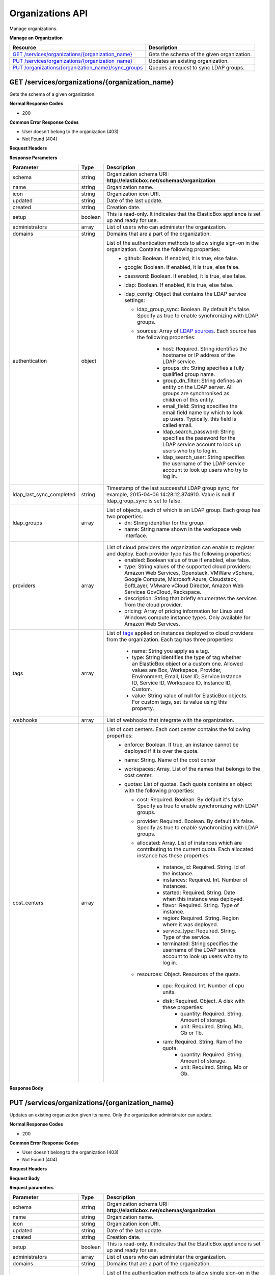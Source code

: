 Organizations API
*****************

Manage organizations.

**Manage an Organization**

+-------------------------------------------------------------+----------------------------------------------------------------------------------------------------------------------------------------------------------------------------------------------------------------------------------------+
| Resource                                                    | Description                                                                                                                                                                                                                            |
+=============================================================+========================================================================================================================================================================================================================================+
| `GET /services/organizations/{organization_name}`_          | Gets the schema of the given organization.                                                                                                                                                                                             |
+-------------------------------------------------------------+----------------------------------------------------------------------------------------------------------------------------------------------------------------------------------------------------------------------------------------+
| `PUT /services/organizations/{organization_name}`_          | Updates an existing organization.                                                                                                                                                                                                      |
+-------------------------------------------------------------+----------------------------------------------------------------------------------------------------------------------------------------------------------------------------------------------------------------------------------------+
| `PUT /organizations/{organization_name}/sync_groups`_       | Queues a request to sync LDAP groups.                                                                                                                                                                                                  |
+-------------------------------------------------------------+----------------------------------------------------------------------------------------------------------------------------------------------------------------------------------------------------------------------------------------+


GET /services/organizations/{organization_name}
-----------------------------------------------

Gets the schema of a given organization.

**Normal Response Codes**

* 200

**Common Error Response Codes**

* User doesn't belong to the organization (403)
* Not Found (404)

**Request Headers**

.. raw:: html

	<pre>
	Content-Type: application/json
	Elasticbox-Token: your_authentication_token
	ElasticBox-Release: 4.0
	</pre>

**Response Parameters**

+----------------------------+----------------------+-----------------------------------------------------------------------------------------------------------------------------------------------------------------------------------------+
| Parameter                  | Type                 | Description                                                                                                                                                                             |
+============================+======================+=========================================================================================================================================================================================+
| schema                     | string               | Organization schema URI:                                                                                                                                                                |
|                            |                      | **http://elasticbox.net/schemas/organization**                                                                                                                                          |
+----------------------------+----------------------+-----------------------------------------------------------------------------------------------------------------------------------------------------------------------------------------+
| name                       | string               | Organization name.                                                                                                                                                                      |
+----------------------------+----------------------+-----------------------------------------------------------------------------------------------------------------------------------------------------------------------------------------+
| icon                       | string               | Organization icon URI.                                                                                                                                                                  |
+----------------------------+----------------------+-----------------------------------------------------------------------------------------------------------------------------------------------------------------------------------------+
| updated                    | string               | Date of the last update.                                                                                                                                                                |
+----------------------------+----------------------+-----------------------------------------------------------------------------------------------------------------------------------------------------------------------------------------+
| created                    | string               | Creation date.                                                                                                                                                                          |
+----------------------------+----------------------+-----------------------------------------------------------------------------------------------------------------------------------------------------------------------------------------+
| setup                      | boolean              | This is read-only. It indicates that the ElasticBox appliance is set up and ready for use.                                                                                              |
+----------------------------+----------------------+-----------------------------------------------------------------------------------------------------------------------------------------------------------------------------------------+
| administrators             | array                | List of users who can administer the organization.                                                                                                                                      |
+----------------------------+----------------------+-----------------------------------------------------------------------------------------------------------------------------------------------------------------------------------------+
| domains                    | string               | Domains that are a part of the organization.                                                                                                                                            |
+----------------------------+----------------------+-----------------------------------------------------------------------------------------------------------------------------------------------------------------------------------------+
| authentication             | object               | List of the authentication methods to allow single sign-on in the organization. Contains the following properties:                                                                      |
|                            |                      |  * github: Boolean. If enabled, it is true, else false.                                                                                                                                 |
|                            |                      |  * google: Boolean. If enabled, it is true, else false.                                                                                                                                 |
|                            |                      |  * password: Boolean. If enabled, it is true, else false.                                                                                                                               |
|                            |                      |  * ldap: Boolean. If enabled, it is true, else false.                                                                                                                                   |
|                            |                      |  * ldap_config: Object that contains the LDAP service settings:                                                                                                                         |
|                            |                      |                                                                                                                                                                                         |
|                            |                      |    * ldap_group_sync: Boolean. By default it's false. Specify as true to enable synchronizing with LDAP groups.                                                                         |
|                            |                      |    * sources: Array of `LDAP sources </../documentation/managing-your-organization/user-authentication/#userauth-ldap-setup>`_. Each source has the following properties:               |
|                            |                      |                                                                                                                                                                                         |
|                            |                      |        * host: Required. String identifies the hostname or IP address of the LDAP service.                                                                                              |
|                            |                      |        * groups_dn: String specifies a fully qualified group name.                                                                                                                      |
|                            |                      |        * group_dn_filter: String defines an entity on the LDAP server. All groups are synchronised as children of this entity.                                                          |
|                            |                      |        * email_field: String specifies the email field name by which to look up users. Typically, this field is called email.                                                           |
|                            |                      |        * ldap_search_password: String specifies the password for the LDAP service account to look up users who try to log in.                                                           |
|                            |                      |        * ldap_search_user: String specifies the username of the LDAP service account to look up users who try to log in.                                                                |
+----------------------------+----------------------+-----------------------------------------------------------------------------------------------------------------------------------------------------------------------------------------+
| ldap_last_sync_completed   | string               | Timestamp of the last successful LDAP group sync, for example, 2015-04-06 14:28:12.874910. Value is null if ldap_group_sync is set to false.                                            |
+----------------------------+----------------------+-----------------------------------------------------------------------------------------------------------------------------------------------------------------------------------------+
| ldap_groups                | array                | List of objects, each of which is an LDAP group. Each group has two properties:                                                                                                         |
|                            |                      |  * dn: String identifier for the group.                                                                                                                                                 |
|                            |                      |  * name: String name shown in the workspace web interface.                                                                                                                              |
+----------------------------+----------------------+-----------------------------------------------------------------------------------------------------------------------------------------------------------------------------------------+
| providers                  | array                | List of cloud providers the organization can enable to register and deploy. Each provider type has the following properties:                                                            |
|                            |                      |  * enabled: Boolean value of true if enabled, else false.                                                                                                                               |
|                            |                      |  * type: String values of the supported cloud providers: Amazon Web Services, Openstack, VMWare vSphere, Google Compute, Microsoft Azure, Cloudstack, SoftLayer, VMware vCloud Director,|
|                            |                      |    Amazon Web Services GovCloud, Rackspace.                                                                                                                                             |
|                            |                      |  * description: String that briefly enumerates the services from the cloud provider.                                                                                                    |
|                            |                      |  * pricing: Array of pricing information for Linux and Windows compute instance types. Only available for Amazon Web Services.                                                          |
+----------------------------+----------------------+-----------------------------------------------------------------------------------------------------------------------------------------------------------------------------------------+
| tags                       | array                | List of `tags </../documentation/managing-your-organization/resource-tags/#preset>`_ applied on instances deployed to cloud providers from the organization. Each tag has three         |
|                            |                      | properties:                                                                                                                                                                             |
|                            |                      |  * name: String you apply as a tag.                                                                                                                                                     |
|                            |                      |  * type: String identifies the type of tag whether an ElasticBox object or a custom one. Allowed values are Box, Workspace, Provider, Environment, Email, User ID, Service Instance ID, |
|                            |                      |    Service ID, Workspace ID, Instance ID, Custom.                                                                                                                                       |
|                            |                      |  * value: String value of null for ElasticBox objects. For custom tags, set its value using this property.                                                                              |
+----------------------------+----------------------+-----------------------------------------------------------------------------------------------------------------------------------------------------------------------------------------+
| webhooks                   | array                | List of webhooks that integrate with the organization.                                                                                                                                  |
+----------------------------+----------------------+-----------------------------------------------------------------------------------------------------------------------------------------------------------------------------------------+
| cost_centers               | array                | List of cost centers. Each cost center contains the following properties:                                                                                                               |
|                            |                      |  * enforce: Boolean. If true, an instance cannot be deployed if it is over the quota.                                                                                                   |
|                            |                      |  * name: String. Name of the cost center                                                                                                                                                |
|                            |                      |  * workspaces: Array. List of the names that belongs to the cost center.                                                                                                                |
|                            |                      |  * quotas: List of quotas. Each quota contains an object with the following properties:                                                                                                 |
|                            |                      |                                                                                                                                                                                         |
|                            |                      |    * cost: Required. Boolean. By default it's false. Specify as true to enable synchronizing with LDAP groups.                                                                          |
|                            |                      |    * provider: Required. Boolean. By default it's false. Specify as true to enable synchronizing with LDAP groups.                                                                      |
|                            |                      |    * allocated: Array. List of instances which are contributing to the current quota. Each allocated instance has these properties:                                                     |
|                            |                      |                                                                                                                                                                                         |
|                            |                      |        * instance_id: Required. String. Id of the instance.                                                                                                                             |
|                            |                      |        * instances: Required. Int. Number of instances.                                                                                                                                 |
|                            |                      |        * started: Required. String. Date when this instance was deployed.                                                                                                               |
|                            |                      |        * flavor: Required. String. Type of instance.                                                                                                                                    |
|                            |                      |        * region: Required. String. Region where it was deployed.                                                                                                                        |
|                            |                      |        * service_type: Required. String. Type of the service.                                                                                                                           |
|                            |                      |        * terminated: String specifies the username of the LDAP service account to look up users who try to log in.                                                                      |
|                            |                      |                                                                                                                                                                                         |
|                            |                      |    * resources: Object. Resources of the quota.                                                                                                                                         |
|                            |                      |                                                                                                                                                                                         |
|                            |                      |        * cpu: Required. Int. Number of cpu units.                                                                                                                                       |
|                            |                      |        * disk: Required. Object. A disk with these properties:                                                                                                                          |
|                            |                      |           * quantity: Required. String. Amount of storage.                                                                                                                              |
|                            |                      |           * unit: Required. String. Mb, Gb or Tb.                                                                                                                                       |
|                            |                      |                                                                                                                                                                                         |
|                            |                      |        * ram: Required. String. Ram of the quota.                                                                                                                                       |
|                            |                      |           * quantity: Required. String. Amount of storage.                                                                                                                              |
|                            |                      |           * unit: Required. String. Mb or Gb.                                                                                                                                           |
+----------------------------+----------------------+-----------------------------------------------------------------------------------------------------------------------------------------------------------------------------------------+

**Response Body**

.. raw:: html

	<pre>
	{
	   {
	   "schema":"http://elasticbox.net/schemas/organization",
	   "name":"elasticbox",
	   "icon":"/services/blobs/download/5452705c3bbd224ef9541c41/elasticbox.png",
	   "theme":null,
	   "updated":"2015-04-06 14:28:12.874910",
	   "created":"2014-02-14 15:12:21.526672",
	   "setup":true,
	   "administrators":[
	      "x",
	      "a",
	      "bc",
	      "ca",
	      "ce",
	      "di",
	      "el",
	      "ig",
	      "la",
	      "ma",
	      "mas",
	      "mr",
	      "os",
	      "ra",
	      "ri",
	      "ri",
	      "ys",
	      "lu"
	   ],
	   "domains":[
	      "elasticbox.com"
	   ],
	   "authentication":{
	      "github":false,
	      "google":true,
	      "ldap":true,
	      "password":false,
	      "ldap_config":{
	         "sources":[
	            {
	               "host":"ldap://ldap.elasticbox.com",
	               "email_field":"mail"
	            }
	         ]
	      }
	   },
	   "features":{
	      "admin_boxes":true,
	      "cost_center":true,
	      "custom_pricing":false,
	      "onboard_checklist":false,
	      "provider_sharing":true,
	      "reporting":true
	   },
	   "providers":[
	      {
	         "enabled":true,
	         "type":"Amazon Web Services",
	         "description":"Manage EC2, S3, Dynamo DB, and RDS instances",
	         "pricing":[
	            {
	               "platform":"Linux Compute",
	               "price":7000,
	               "region":"ap-southeast-2",
	               "flavor":"i2.8xlarge",
	               "schema":"http://elasticbox.net/schemas/aws/compute/pricing"
	            },
	            {
	               "platform":"Linux Compute",
	               "price":5,
	               "region":"us-east-1",
	               "flavor":"t2.micro",
	               "schema":"http://elasticbox.net/schemas/aws/compute/pricing"
	            },
	            {
	               "platform":"Windows Compute",
	               "price":10,
	               "region":"us-east-1",
	               "flavor":"t2.micro",
	               "schema":"http://elasticbox.net/schemas/aws/compute/pricing"
	            }
	         ]
	      },
	      {
	         "enabled":true,
	         "type":"Openstack",
	         "description":"Manage cloud hosting, Linux and Windows machines",
	         "pricing":[

	         ]
	      },
	      {
	         "enabled":true,
	         "type":"VMware vSphere",
	         "description":"Manage cloud hosting, Linux and Windows machines",
	         "pricing":[

	         ]
	      },
	      {
	         "enabled":true,
	         "type":"Google Compute",
	         "description":"Manage cloud hosting and Linux machines",
	         "pricing":[

	         ]
	      },
	      {
	         "enabled":true,
	         "type":"Microsoft Azure",
	         "description":"Manage compute services for Windows and Linux machines.",
	         "pricing":[

	         ]
	      },
	      {
	         "enabled":true,
	         "type":"Cloudstack",
	         "description":"Manage cloud hosting, Linux and Windows machines",
	         "pricing":[

	         ]
	      },
	      {
	         "enabled":true,
	         "type":"SoftLayer",
	         "description":"Manage compute services for Windows and Linux machines.",
	         "pricing":[

	         ]
	      },
	      {
	         "enabled":true,
	         "type":"VMware vCloud Director",
	         "description":"Manage cloud hosting, Linux and Windows machines",
	         "pricing":[

	         ]
	      },
	      {
	         "enabled":true,
	         "type":"Amazon Web Services GovCloud",
	         "description":"Manage compute services in an isolated ITAR compliant AWS region.",
	         "pricing":[

	         ]
	      },
	      {
	         "enabled":true,
	         "type":"Rackspace",
	         "description":"Manage cloud hosting and Linux machines.",
	         "pricing":[

	         ]
	      }
	   ],
	   "tags":[
	      {
	         "name":"workspace",
	         "type":"Workspace",
	         "value":null
	      },
	      {
	         "name":"box",
	         "type":"Box",
	         "value":null
	      },
	      {
	         "name":"environment",
	         "type":"Environment",
	         "value":null
	      },
	      {
	         "name":"email",
	         "type":"Email",
	         "value":null
	      },
	      {
	         "name":"user",
	         "type":"User ID",
	         "value":null
	      },
	      {
	         "name":"Name",
	         "type":"Service Instance ID",
	         "value":null
	      }
	   ],
	   "cost_centers":[
	      {
	         "name":"test",
	         "enforce":false,
	         "quotas":[
	            {
	               "allocated":[

	               ],
	               "cost":0,
	               "provider":"2bf1bd2c-b03d-460f-80da-647d26bdbcfe"
	            },
	            {
	               "cost":3000,
	               "provider":"5908ee9b-0c0a-4af6-8eef-2dc9f95d033a"
	            }
	         ],
	         "workspaces":[
	            "operations"
	         ]
	      }
	   ],
	   "webhooks":[

	   ]
	}
	</pre>

PUT /services/organizations/{organization_name}
-----------------------------------------------

Updates an existing organization given its name. Only the organization administrator can update.

**Normal Response Codes**

* 200

**Common Error Response Codes**

* User doesn't belong to the organization (403)
* Not Found (404)

**Request Headers**

.. raw:: html

	<pre>
	Content-Type: application/json
	Elasticbox-Token: your_authentication_token
	ElasticBox-Release: 4.0
	</pre>

**Request Body**

.. raw:: html

	<pre>
	{
	   "schema":"http://elasticbox.net/schemas/organization",
	   "name":"elasticbox",
	   "icon":"/services/blobs/download/5452705c3bbd224ef9541c41/elasticbox.png",
	   "theme":null,
	   "updated":"2015-04-06 14:28:12.874910",
	   "created":"2014-02-14 15:12:21.526672",
	   "setup":true,
	   "administrators":[
	      "ad",
	      "al",
	      "ar",
	      "ca",
	      "ce",
	      "di",
	      "el",
	      "ig",
	      "la",
	      "ma",
	      "mas",
	      "mr",
	      "os",
	      "ra",
	      "ri",
	      "ric",
	      "ys",
	      "lu"
	   ],
	   "domains":[
	      "elasticbox.com"
	   ],
	   "authentication":{
	      "github":false,
	      "google":true,
	      "ldap":true,
	      "password":false,
	      "username":null,
	      "ldap_config":{
	         "sources":[
	            {
	               "host":"ldap://ldap.elasticbox.com",
	               "email_field":"mail"
	            }
	         ]
	      }
	   },
	   "features":{
	      "admin_boxes":true,
	      "cost_center":true,
	      "custom_pricing":false,
	      "onboard_checklist":false,
	      "provider_sharing":true,
	      "reporting":true
	   },
	   "providers":[
	      {
	         "enabled":true,
	         "type":"Amazon Web Services",
	         "description":"Manage EC2, S3, Dynamo DB, and RDS instances",
	         "pricing":[
	            {
	               "platform":"Linux Compute",
	               "price":7000,
	               "region":"ap-southeast-2",
	               "flavor":"i2.8xlarge",
	               "schema":"http://elasticbox.net/schemas/aws/compute/pricing"
	            },
	            {
	               "platform":"Linux Compute",
	               "price":5,
	               "region":"us-east-1",
	               "flavor":"t2.micro",
	               "schema":"http://elasticbox.net/schemas/aws/compute/pricing"
	            },
	            {
	               "platform":"Windows Compute",
	               "price":10,
	               "region":"us-east-1",
	               "flavor":"t2.micro",
	               "schema":"http://elasticbox.net/schemas/aws/compute/pricing"
	            }
	         ]
	      },
	      {
	         "enabled":true,
	         "type":"Openstack",
	         "description":"Manage cloud hosting, Linux and Windows machines",
	         "pricing":[

	         ]
	      },
	      {
	         "enabled":true,
	         "type":"VMware vSphere",
	         "description":"Manage cloud hosting, Linux and Windows machines",
	         "pricing":[

	         ]
	      },
	      {
	         "enabled":true,
	         "type":"Google Compute",
	         "description":"Manage cloud hosting and Linux machines",
	         "pricing":[

	         ]
	      },
	      {
	         "enabled":true,
	         "type":"Microsoft Azure",
	         "description":"Manage compute services for Windows and Linux machines.",
	         "pricing":[

	         ]
	      },
	      {
	         "enabled":true,
	         "type":"Cloudstack",
	         "description":"Manage cloud hosting, Linux and Windows machines",
	         "pricing":[

	         ]
	      },
	      {
	         "enabled":true,
	         "type":"SoftLayer",
	         "description":"Manage compute services for Windows and Linux machines.",
	         "pricing":[

	         ]
	      },
	      {
	         "enabled":true,
	         "type":"VMware vCloud Director",
	         "description":"Manage cloud hosting, Linux and Windows machines",
	         "pricing":[

	         ]
	      },
	      {
	         "enabled":true,
	         "type":"Amazon Web Services GovCloud",
	         "description":"Manage compute services in an isolated ITAR compliant AWS region.",
	         "pricing":[

	         ]
	      },
	      {
	         "enabled":true,
	         "type":"Rackspace",
	         "description":"Manage cloud hosting and Linux machines.",
	         "pricing":[

	         ]
	      }
	   ],
	   "tags":[
	      {
	         "name":"workspace",
	         "type":"Workspace",
	         "value":null
	      },
	      {
	         "name":"box",
	         "type":"Box",
	         "value":null
	      },
	      {
	         "name":"environment",
	         "type":"Environment",
	         "value":null
	      },
	      {
	         "name":"email",
	         "type":"Email",
	         "value":null
	      },
	      {
	         "name":"user",
	         "type":"User ID",
	         "value":null
	      },
	      {
	         "name":"Name",
	         "type":"Service Instance ID",
	         "value":null
	      },
	      {
	         "name":"Testing",
	         "type":"Custom",
	         "value":"test"
	      }
	   ],
	   "cost_centers":[
	      {
	         "name":"test",
	         "enforce":false,
	         "quotas":[
	            {
	               "allocated":[

	               ],
	               "cost":0,
	               "provider":"2bf1bd2c-b03d-460f-80da-647d26bdbcfe"
	            },
	            {
	               "cost":3000,
	               "provider":"5908ee9b-0c0a-4af6-8eef-2dc9f95d033a"
	            }
	         ],
	         "workspaces":[
	            "operations"
	         ]
	      }
	   ],
	   "webhooks":[

	   ]
	}
	</pre>

**Request parameters**

+----------------------------+----------------------+-----------------------------------------------------------------------------------------------------------------------------------------------------------------------------------------+
| Parameter                  | Type                 | Description                                                                                                                                                                             |
+============================+======================+=========================================================================================================================================================================================+
| schema                     | string               | Organization schema URI:                                                                                                                                                                |
|                            |                      | **http://elasticbox.net/schemas/organization**                                                                                                                                          |
+----------------------------+----------------------+-----------------------------------------------------------------------------------------------------------------------------------------------------------------------------------------+
| name                       | string               | Organization name.                                                                                                                                                                      |
+----------------------------+----------------------+-----------------------------------------------------------------------------------------------------------------------------------------------------------------------------------------+
| icon                       | string               | Organization icon URI.                                                                                                                                                                  |
+----------------------------+----------------------+-----------------------------------------------------------------------------------------------------------------------------------------------------------------------------------------+
| updated                    | string               | Date of the last update.                                                                                                                                                                |
+----------------------------+----------------------+-----------------------------------------------------------------------------------------------------------------------------------------------------------------------------------------+
| created                    | string               | Creation date.                                                                                                                                                                          |
+----------------------------+----------------------+-----------------------------------------------------------------------------------------------------------------------------------------------------------------------------------------+
| setup                      | boolean              | This is read-only. It indicates that the ElasticBox appliance is set up and ready for use.                                                                                              |
+----------------------------+----------------------+-----------------------------------------------------------------------------------------------------------------------------------------------------------------------------------------+
| administrators             | array                | List of users who can administer the organization.                                                                                                                                      |
+----------------------------+----------------------+-----------------------------------------------------------------------------------------------------------------------------------------------------------------------------------------+
| domains                    | string               | Domains that are a part of the organization.                                                                                                                                            |
+----------------------------+----------------------+-----------------------------------------------------------------------------------------------------------------------------------------------------------------------------------------+
| authentication             | object               | List of the authentication methods to allow single sign-on in the organization. Contains the following properties:                                                                      |
|                            |                      |  * github: Boolean. If enabled, it is true, else false.                                                                                                                                 |
|                            |                      |  * google: Boolean. If enabled, it is true, else false.                                                                                                                                 |
|                            |                      |  * password: Boolean. If enabled, it is true, else false.                                                                                                                               |
|                            |                      |  * ldap: Boolean. If enabled, it is true, else false.                                                                                                                                   |
|                            |                      |  * ldap_config: Object that contains the LDAP service settings:                                                                                                                         |
|                            |                      |                                                                                                                                                                                         |
|                            |                      |    * ldap_group_sync: Boolean. By default it's false. Specify as true to enable synchronizing with LDAP groups.                                                                         |
|                            |                      |    * sources: Array of `LDAP sources </../documentation/managing-your-organization/user-authentication/#userauth-ldap-setup>`_. Each source has the following properties:               |
|                            |                      |                                                                                                                                                                                         |
|                            |                      |        * host: Required. String identifies the hostname or IP address of the LDAP service.                                                                                              |
|                            |                      |        * groups_dn: String specifies a fully qualified group name.                                                                                                                      |
|                            |                      |        * group_dn_filter: String defines an entity on the LDAP server. All groups are synchronised as children of this entity.                                                          |
|                            |                      |        * email_field: String specifies the email field name by which to look up users. Typically, this field is called email.                                                           |
|                            |                      |        * ldap_search_password: String specifies the password for the LDAP service account to look up users who try to log in.                                                           |
|                            |                      |        * ldap_search_user: String specifies the username of the LDAP service account to look up users who try to log in.                                                                |
+----------------------------+----------------------+-----------------------------------------------------------------------------------------------------------------------------------------------------------------------------------------+
| ldap_last_sync_completed   | string               | Timestamp of the last successful LDAP group sync, for example, 2015-04-06 14:28:12.874910. Value is null if ldap_group_sync is set to false.                                            |
+----------------------------+----------------------+-----------------------------------------------------------------------------------------------------------------------------------------------------------------------------------------+
| ldap_groups                | array                | List of objects, each of which is an LDAP group. Each group has two properties:                                                                                                         |
|                            |                      |  * dn: String identifier for the group.                                                                                                                                                 |
|                            |                      |  * name: String name shown in the workspace web interface.                                                                                                                              |
+----------------------------+----------------------+-----------------------------------------------------------------------------------------------------------------------------------------------------------------------------------------+
| providers                  | array                | List of cloud providers the organization can enable to register and deploy. Each provider type has the following properties:                                                            |
|                            |                      |  * enabled: Boolean value of true if enabled, else false.                                                                                                                               |
|                            |                      |  * type: String values of the supported cloud providers: Amazon Web Services, Openstack, VMWare vSphere, Google Compute, Microsoft Azure, Cloudstack, SoftLayer, VMware vCloud Director,|
|                            |                      |    Amazon Web Services GovCloud, Rackspace.                                                                                                                                             |
|                            |                      |  * description: String that briefly enumerates the services from the cloud provider.                                                                                                    |
|                            |                      |  * pricing: Array of pricing information for Linux and Windows compute instance types. Only available for Amazon Web Services.                                                          |
+----------------------------+----------------------+-----------------------------------------------------------------------------------------------------------------------------------------------------------------------------------------+
| tags                       | array                | List of `tags </../documentation/managing-your-organization/resource-tags/#preset>`_ applied on instances deployed to cloud providers from the organization. Each tag has three         |
|                            |                      | properties:                                                                                                                                                                             |
|                            |                      |  * name: String you apply as a tag.                                                                                                                                                     |
|                            |                      |  * type: String identifies the type of tag whether an ElasticBox object or a custom one. Allowed values are Box, Workspace, Provider, Environment, Email, User ID, Service Instance ID, |
|                            |                      |    Service ID, Workspace ID, Instance ID, Custom.                                                                                                                                       |
|                            |                      |  * value: String value of null for ElasticBox objects. For custom tags, set its value using this property.                                                                              |
+----------------------------+----------------------+-----------------------------------------------------------------------------------------------------------------------------------------------------------------------------------------+
| webhooks                   | array                | List of webhooks that integrate with the organization.                                                                                                                                  |
+----------------------------+----------------------+-----------------------------------------------------------------------------------------------------------------------------------------------------------------------------------------+
| cost_centers               | array                | List of cost centers. Each cost center contains the following properties:                                                                                                               |
|                            |                      |  * enforce: Boolean. If true, an instance cannot be deployed if it is over the quota.                                                                                                   |
|                            |                      |  * name: String. Name of the cost center                                                                                                                                                |
|                            |                      |  * workspaces: Array. List of the names that belongs to the cost center.                                                                                                                |
|                            |                      |  * quotas: List of quotas. Each quota contains an object with the following properties:                                                                                                 |
|                            |                      |                                                                                                                                                                                         |
|                            |                      |    * cost: Required. Boolean. By default it's false. Specify as true to enable synchronizing with LDAP groups.                                                                          |
|                            |                      |    * provider: Required. Boolean. By default it's false. Specify as true to enable synchronizing with LDAP groups.                                                                      |
|                            |                      |    * allocated: Array. List of instances which are contributing to the current quota. Each allocated instance has these properties:                                                     |
|                            |                      |                                                                                                                                                                                         |
|                            |                      |        * instance_id: Required. String. Id of the instance.                                                                                                                             |
|                            |                      |        * instances: Required. Int. Number of instances.                                                                                                                                 |
|                            |                      |        * started: Required. String. Date when this instance was deployed.                                                                                                               |
|                            |                      |        * flavor: Required. String. Type of instance.                                                                                                                                    |
|                            |                      |        * region: Required. String. Region where it was deployed.                                                                                                                        |
|                            |                      |        * service_type: Required. String. Type of the service.                                                                                                                           |
|                            |                      |        * terminated: String specifies the username of the LDAP service account to look up users who try to log in.                                                                      |
|                            |                      |                                                                                                                                                                                         |
|                            |                      |    * resources: Object. Resources of the quota.                                                                                                                                         |
|                            |                      |                                                                                                                                                                                         |
|                            |                      |        * cpu: Required. Int. Number of cpu units.                                                                                                                                       |
|                            |                      |        * disk: Required. Object. A disk with these properties:                                                                                                                          |
|                            |                      |           * quantity: Required. String. Amount of storage.                                                                                                                              |
|                            |                      |           * unit: Required. String. Mb, Gb or Tb.                                                                                                                                       |
|                            |                      |                                                                                                                                                                                         |
|                            |                      |        * ram: Required. String. Ram of the quota.                                                                                                                                       |
|                            |                      |           * quantity: Required. String. Amount of storage.                                                                                                                              |
|                            |                      |           * unit: Required. String. Mb or Gb.                                                                                                                                           |
+----------------------------+----------------------+-----------------------------------------------------------------------------------------------------------------------------------------------------------------------------------------+

**Response parameters**


+----------------------------+----------------------+-----------------------------------------------------------------------------------------------------------------------------------------------------------------------------------------+
| Parameter                  | Type                 | Description                                                                                                                                                                             |
+============================+======================+=========================================================================================================================================================================================+
| schema                     | string               | Organization schema URI:                                                                                                                                                                |
|                            |                      | **http://elasticbox.net/schemas/organization**                                                                                                                                          |
+----------------------------+----------------------+-----------------------------------------------------------------------------------------------------------------------------------------------------------------------------------------+
| name                       | string               | Organization name.                                                                                                                                                                      |
+----------------------------+----------------------+-----------------------------------------------------------------------------------------------------------------------------------------------------------------------------------------+
| icon                       | string               | Organization icon URI.                                                                                                                                                                  |
+----------------------------+----------------------+-----------------------------------------------------------------------------------------------------------------------------------------------------------------------------------------+
| updated                    | string               | Date of the last update.                                                                                                                                                                |
+----------------------------+----------------------+-----------------------------------------------------------------------------------------------------------------------------------------------------------------------------------------+
| created                    | string               | Creation date.                                                                                                                                                                          |
+----------------------------+----------------------+-----------------------------------------------------------------------------------------------------------------------------------------------------------------------------------------+
| setup                      | boolean              | This is read-only. It indicates that the ElasticBox appliance is set up and ready for use.                                                                                              |
+----------------------------+----------------------+-----------------------------------------------------------------------------------------------------------------------------------------------------------------------------------------+
| administrators             | array                | List of users who can administer the organization.                                                                                                                                      |
+----------------------------+----------------------+-----------------------------------------------------------------------------------------------------------------------------------------------------------------------------------------+
| domains                    | string               | Domains that are a part of the organization.                                                                                                                                            |
+----------------------------+----------------------+-----------------------------------------------------------------------------------------------------------------------------------------------------------------------------------------+
| authentication             | object               | List of the authentication methods to allow single sign-on in the organization. Contains the following properties:                                                                      |
|                            |                      |  * github: Boolean. If enabled, it is true, else false.                                                                                                                                 |
|                            |                      |  * google: Boolean. If enabled, it is true, else false.                                                                                                                                 |
|                            |                      |  * password: Boolean. If enabled, it is true, else false.                                                                                                                               |
|                            |                      |  * ldap: Boolean. If enabled, it is true, else false.                                                                                                                                   |
|                            |                      |  * ldap_config: Object that contains the LDAP service settings:                                                                                                                         |
|                            |                      |                                                                                                                                                                                         |
|                            |                      |    * ldap_group_sync: Boolean. By default it's false. Specify as true to enable synchronizing with LDAP groups.                                                                         |
|                            |                      |    * sources: Array of `LDAP sources </../documentation/managing-your-organization/user-authentication/#userauth-ldap-setup>`_. Each source has the following properties:               |
|                            |                      |                                                                                                                                                                                         |
|                            |                      |        * host: Required. String identifies the hostname or IP address of the LDAP service.                                                                                              |
|                            |                      |        * groups_dn: String specifies a fully qualified group name.                                                                                                                      |
|                            |                      |        * group_dn_filter: String defines an entity on the LDAP server. All groups are synchronised as children of this entity.                                                          |
|                            |                      |        * email_field: String specifies the email field name by which to look up users. Typically, this field is called email.                                                           |
|                            |                      |        * ldap_search_password: String specifies the password for the LDAP service account to look up users who try to log in.                                                           |
|                            |                      |        * ldap_search_user: String specifies the username of the LDAP service account to look up users who try to log in.                                                                |
+----------------------------+----------------------+-----------------------------------------------------------------------------------------------------------------------------------------------------------------------------------------+
| ldap_last_sync_completed   | string               | Timestamp of the last successful LDAP group sync, for example, 2015-04-06 14:28:12.874910. Value is null if ldap_group_sync is set to false.                                            |
+----------------------------+----------------------+-----------------------------------------------------------------------------------------------------------------------------------------------------------------------------------------+
| ldap_groups                | array                | List of objects, each of which is an LDAP group. Each group has two properties:                                                                                                         |
|                            |                      |  * dn: String identifier for the group.                                                                                                                                                 |
|                            |                      |  * name: String name shown in the workspace web interface.                                                                                                                              |
+----------------------------+----------------------+-----------------------------------------------------------------------------------------------------------------------------------------------------------------------------------------+
| providers                  | array                | List of cloud providers the organization can enable to register and deploy. Each provider type has the following properties:                                                            |
|                            |                      |  * enabled: Boolean value of true if enabled, else false.                                                                                                                               |
|                            |                      |  * type: String values of the supported cloud providers: Amazon Web Services, Openstack, VMWare vSphere, Google Compute, Microsoft Azure, Cloudstack, SoftLayer, VMware vCloud Director,|
|                            |                      |    Amazon Web Services GovCloud, Rackspace.                                                                                                                                             |
|                            |                      |  * description: String that briefly enumerates the services from the cloud provider.                                                                                                    |
|                            |                      |  * pricing: Array of pricing information for Linux and Windows compute instance types. Only available for Amazon Web Services.                                                          |
+----------------------------+----------------------+-----------------------------------------------------------------------------------------------------------------------------------------------------------------------------------------+
| tags                       | array                | List of `tags </../documentation/managing-your-organization/resource-tags/#preset>`_ applied on instances deployed to cloud providers from the organization. Each tag has three         |
|                            |                      | properties:                                                                                                                                                                             |
|                            |                      |  * name: String you apply as a tag.                                                                                                                                                     |
|                            |                      |  * type: String identifies the type of tag whether an ElasticBox object or a custom one. Allowed values are Box, Workspace, Provider, Environment, Email, User ID, Service Instance ID, |
|                            |                      |    Service ID, Workspace ID, Instance ID, Custom.                                                                                                                                       |
|                            |                      |  * value: String value of null for ElasticBox objects. For custom tags, set its value using this property.                                                                              |
+----------------------------+----------------------+-----------------------------------------------------------------------------------------------------------------------------------------------------------------------------------------+
| webhooks                   | array                | List of webhooks that integrate with the organization.                                                                                                                                  |
+----------------------------+----------------------+-----------------------------------------------------------------------------------------------------------------------------------------------------------------------------------------+
| cost_centers               | array                | List of cost centers. Each cost center contains the following properties:                                                                                                               |
|                            |                      |  * enforce: Boolean. If true, an instance cannot be deployed if it is over the quota.                                                                                                   |
|                            |                      |  * name: String. Name of the cost center                                                                                                                                                |
|                            |                      |  * workspaces: Array. List of the names that belongs to the cost center.                                                                                                                |
|                            |                      |  * quotas: List of quotas. Each quota contains an object with the following properties:                                                                                                 |
|                            |                      |                                                                                                                                                                                         |
|                            |                      |    * cost: Required. Boolean. By default it's false. Specify as true to enable synchronizing with LDAP groups.                                                                          |
|                            |                      |    * provider: Required. Boolean. By default it's false. Specify as true to enable synchronizing with LDAP groups.                                                                      |
|                            |                      |    * allocated: Array. List of instances which are contributing to the current quota. Each allocated instance has these properties:                                                     |
|                            |                      |                                                                                                                                                                                         |
|                            |                      |        * instance_id: Required. String. Id of the instance.                                                                                                                             |
|                            |                      |        * instances: Required. Int. Number of instances.                                                                                                                                 |
|                            |                      |        * started: Required. String. Date when this instance was deployed.                                                                                                               |
|                            |                      |        * flavor: Required. String. Type of instance.                                                                                                                                    |
|                            |                      |        * region: Required. String. Region where it was deployed.                                                                                                                        |
|                            |                      |        * service_type: Required. String. Type of the service.                                                                                                                           |
|                            |                      |        * terminated: String specifies the username of the LDAP service account to look up users who try to log in.                                                                      |
|                            |                      |                                                                                                                                                                                         |
|                            |                      |    * resources: Object. Resources of the quota.                                                                                                                                         |
|                            |                      |                                                                                                                                                                                         |
|                            |                      |        * cpu: Required. Int. Number of cpu units.                                                                                                                                       |
|                            |                      |        * disk: Required. Object. A disk with these properties:                                                                                                                          |
|                            |                      |           * quantity: Required. String. Amount of storage.                                                                                                                              |
|                            |                      |           * unit: Required. String. Mb, Gb or Tb.                                                                                                                                       |
|                            |                      |                                                                                                                                                                                         |
|                            |                      |        * ram: Required. String. Ram of the quota.                                                                                                                                       |
|                            |                      |           * quantity: Required. String. Amount of storage.                                                                                                                              |
|                            |                      |           * unit: Required. String. Mb or Gb.                                                                                                                                           |
+----------------------------+----------------------+-----------------------------------------------------------------------------------------------------------------------------------------------------------------------------------------+

**Response Body**

.. raw:: html

	<pre>
	{
	   "schema":"http://elasticbox.net/schemas/organization",
	   "name":"elasticbox",
	   "icon":"/services/blobs/download/5452705c3bbd224ef9541c41/elasticbox.png",
	   "theme":null,
	   "updated":"2015-04-06 20:38:46.060399",
	   "created":"2014-02-14 15:12:21.526672",
	   "setup":true,
	   "administrators":[
	      "ad",
	      "al",
	      "ar",
	      "ca",
	      "ce",
	      "di",
	      "el",
	      "ig",
	      "la",
	      "ma",
	      "mas",
	      "mr",
	      "os",
	      "ra",
	      "ri",
	      "ric",
	      "ys",
	      "lu"
	   ],
	   "domains":[
	      "elasticbox.com"
	   ],
	   "authentication":{
	      "github":false,
	      "google":true,
	      "ldap":true,
	      "password":false,
	      "username":null,
	      "ldap_config":{
	         "sources":[
	            {
	               "host":"ldap://ldap.elasticbox.com",
	               "email_field":"mail"
	            }
	         ]
	      }
	   },
	   "features":{
	      "admin_boxes":true,
	      "cost_center":true,
	      "custom_pricing":false,
	      "onboard_checklist":false,
	      "provider_sharing":true,
	      "reporting":true
	   },
	   "providers":[
	      {
	         "enabled":true,
	         "type":"Amazon Web Services",
	         "description":"Manage EC2, S3, Dynamo DB, and RDS instances",
	         "pricing":[
	            {
	               "platform":"Linux Compute",
	               "price":7000,
	               "region":"ap-southeast-2",
	               "flavor":"i2.8xlarge",
	               "schema":"http://elasticbox.net/schemas/aws/compute/pricing"
	            },
	            {
	               "platform":"Linux Compute",
	               "price":5,
	               "region":"us-east-1",
	               "flavor":"t2.micro",
	               "schema":"http://elasticbox.net/schemas/aws/compute/pricing"
	            },
	            {
	               "platform":"Windows Compute",
	               "price":10,
	               "region":"us-east-1",
	               "flavor":"t2.micro",
	               "schema":"http://elasticbox.net/schemas/aws/compute/pricing"
	            }
	         ]
	      },
	      {
	         "enabled":true,
	         "type":"Openstack",
	         "description":"Manage cloud hosting, Linux and Windows machines",
	         "pricing":[

	         ]
	      },
	      {
	         "enabled":true,
	         "type":"VMware vSphere",
	         "description":"Manage cloud hosting, Linux and Windows machines",
	         "pricing":[

	         ]
	      },
	      {
	         "enabled":true,
	         "type":"Google Compute",
	         "description":"Manage cloud hosting and Linux machines",
	         "pricing":[

	         ]
	      },
	      {
	         "enabled":true,
	         "type":"Microsoft Azure",
	         "description":"Manage compute services for Windows and Linux machines.",
	         "pricing":[

	         ]
	      },
	      {
	         "enabled":true,
	         "type":"Cloudstack",
	         "description":"Manage cloud hosting, Linux and Windows machines",
	         "pricing":[

	         ]
	      },
	      {
	         "enabled":true,
	         "type":"SoftLayer",
	         "description":"Manage compute services for Windows and Linux machines.",
	         "pricing":[

	         ]
	      },
	      {
	         "enabled":true,
	         "type":"VMware vCloud Director",
	         "description":"Manage cloud hosting, Linux and Windows machines",
	         "pricing":[

	         ]
	      },
	      {
	         "enabled":true,
	         "type":"Amazon Web Services GovCloud",
	         "description":"Manage compute services in an isolated ITAR compliant AWS region.",
	         "pricing":[

	         ]
	      },
	      {
	         "enabled":true,
	         "type":"Rackspace",
	         "description":"Manage cloud hosting and Linux machines.",
	         "pricing":[

	         ]
	      }
	   ],
	   "tags":[
	      {
	         "name":"workspace",
	         "type":"Workspace",
	         "value":null
	      },
	      {
	         "name":"box",
	         "type":"Box",
	         "value":null
	      },
	      {
	         "name":"environment",
	         "type":"Environment",
	         "value":null
	      },
	      {
	         "name":"email",
	         "type":"Email",
	         "value":null
	      },
	      {
	         "name":"user",
	         "type":"User ID",
	         "value":null
	      },
	      {
	         "name":"Name",
	         "type":"Service Instance ID",
	         "value":null
	      },
	      {
	         "name":"Testing",
	         "type":"Custom",
	         "value":"test"
	      }
	   ],
	   "cost_centers":[
	      {
	         "name":"test",
	         "enforce":false,
	         "quotas":[
	            {
	               "allocated":[

	               ],
	               "cost":0,
	               "provider":"2bf1bd2c-b03d-460f-80da-647d26bdbcfe"
	            },
	            {
	               "cost":3000,
	               "provider":"5908ee9b-0c0a-4af6-8eef-2dc9f95d033a"
	            }
	         ],
	         "workspaces":[
	            "operations"
	         ]
	      }
	   ],
	   "webhooks":[

	   ]
	}
	</pre>

PUT /organizations/{organization_name}/sync_groups
--------------------------------------------------

Queues a request to sync LDAP groups. The sync request, depending on the amount of data from the LDAP service, can take a few minutes. The ldap_last_sync_completed property updates when the request finishes successfully.

**Normal Response Codes**

* 200

**Error Response Codes**

* Not Found (404)

**Request Headers**

.. raw:: html

	<pre>
	Content-Type: application/json
	Elasticbox-Token: your_authentication_token
	ElasticBox-Release: 4.0
	</pre>

**Response Parameters**

+----------------------------+----------------------+-----------------------------------------------------------------------------------------------------------------------------------------------------------------------------------------+
| Parameter                  | Type                 | Description                                                                                                                                                                             |
+============================+======================+=========================================================================================================================================================================================+
| schema                     | string               | Organization schema URI:                                                                                                                                                                |
|                            |                      | **http://elasticbox.net/schemas/organization**                                                                                                                                          |
+----------------------------+----------------------+-----------------------------------------------------------------------------------------------------------------------------------------------------------------------------------------+
| name                       | string               | Organization name.                                                                                                                                                                      |
+----------------------------+----------------------+-----------------------------------------------------------------------------------------------------------------------------------------------------------------------------------------+
| icon                       | string               | Organization icon URI.                                                                                                                                                                  |
+----------------------------+----------------------+-----------------------------------------------------------------------------------------------------------------------------------------------------------------------------------------+
| updated                    | string               | Date of the last update.                                                                                                                                                                |
+----------------------------+----------------------+-----------------------------------------------------------------------------------------------------------------------------------------------------------------------------------------+
| created                    | string               | Creation date.                                                                                                                                                                          |
+----------------------------+----------------------+-----------------------------------------------------------------------------------------------------------------------------------------------------------------------------------------+
| setup                      | boolean              | This is read-only. It indicates that the ElasticBox appliance is set up and ready for use.                                                                                              |
+----------------------------+----------------------+-----------------------------------------------------------------------------------------------------------------------------------------------------------------------------------------+
| administrators             | array                | List of users who can administer the organization.                                                                                                                                      |
+----------------------------+----------------------+-----------------------------------------------------------------------------------------------------------------------------------------------------------------------------------------+
| domains                    | string               | Domains that are a part of the organization.                                                                                                                                            |
+----------------------------+----------------------+-----------------------------------------------------------------------------------------------------------------------------------------------------------------------------------------+
| authentication             | object               | List of the authentication methods to allow single sign-on in the organization. Contains the following properties:                                                                      |
|                            |                      |  * github: Boolean. If enabled, it is true, else false.                                                                                                                                 |
|                            |                      |  * google: Boolean. If enabled, it is true, else false.                                                                                                                                 |
|                            |                      |  * password: Boolean. If enabled, it is true, else false.                                                                                                                               |
|                            |                      |  * ldap: Boolean. If enabled, it is true, else false.                                                                                                                                   |
|                            |                      |  * ldap_config: Object that contains the LDAP service settings:                                                                                                                         |
|                            |                      |                                                                                                                                                                                         |
|                            |                      |    * ldap_group_sync: Boolean. By default it's false. Specify as true to enable synchronizing with LDAP groups.                                                                         |
|                            |                      |    * sources: Array of `LDAP sources </../documentation/managing-your-organization/user-authentication/#userauth-ldap-setup>`_. Each source has the following properties:               |
|                            |                      |                                                                                                                                                                                         |
|                            |                      |        * host: Required. String identifies the hostname or IP address of the LDAP service.                                                                                              |
|                            |                      |        * groups_dn: String specifies a fully qualified group name.                                                                                                                      |
|                            |                      |        * group_dn_filter: String defines an entity on the LDAP server. All groups are synchronised as children of this entity.                                                          |
|                            |                      |        * email_field: String specifies the email field name by which to look up users. Typically, this field is called email.                                                           |
|                            |                      |        * ldap_search_password: String specifies the password for the LDAP service account to look up users who try to log in.                                                           |
|                            |                      |        * ldap_search_user: String specifies the username of the LDAP service account to look up users who try to log in.                                                                |
+----------------------------+----------------------+-----------------------------------------------------------------------------------------------------------------------------------------------------------------------------------------+
| ldap_last_sync_completed   | string               | Timestamp of the last successful LDAP group sync, for example, 2015-04-06 14:28:12.874910. Value is null if ldap_group_sync is set to false.                                            |
+----------------------------+----------------------+-----------------------------------------------------------------------------------------------------------------------------------------------------------------------------------------+
| ldap_groups                | array                | List of objects, each of which is an LDAP group. Each group has two properties:                                                                                                         |
|                            |                      |  * dn: String identifier for the group.                                                                                                                                                 |
|                            |                      |  * name: String name shown in the workspace web interface.                                                                                                                              |
+----------------------------+----------------------+-----------------------------------------------------------------------------------------------------------------------------------------------------------------------------------------+
| providers                  | array                | List of cloud providers the organization can enable to register and deploy. Each provider type has the following properties:                                                            |
|                            |                      |  * enabled: Boolean value of true if enabled, else false.                                                                                                                               |
|                            |                      |  * type: String values of the supported cloud providers: Amazon Web Services, Openstack, VMWare vSphere, Google Compute, Microsoft Azure, Cloudstack, SoftLayer, VMware vCloud Director,|
|                            |                      |    Amazon Web Services GovCloud, Rackspace.                                                                                                                                             |
|                            |                      |  * description: String that briefly enumerates the services from the cloud provider.                                                                                                    |
|                            |                      |  * pricing: Array of pricing information for Linux and Windows compute instance types. Only available for Amazon Web Services.                                                          |
+----------------------------+----------------------+-----------------------------------------------------------------------------------------------------------------------------------------------------------------------------------------+
| tags                       | array                | List of `tags </../documentation/managing-your-organization/resource-tags/#preset>`_ applied on instances deployed to cloud providers from the organization. Each tag has three         |
|                            |                      | properties:                                                                                                                                                                             |
|                            |                      |  * name: String you apply as a tag.                                                                                                                                                     |
|                            |                      |  * type: String identifies the type of tag whether an ElasticBox object or a custom one. Allowed values are Box, Workspace, Provider, Environment, Email, User ID, Service Instance ID, |
|                            |                      |    Service ID, Workspace ID, Instance ID, Custom.                                                                                                                                       |
|                            |                      |  * value: String value of null for ElasticBox objects. For custom tags, set its value using this property.                                                                              |
+----------------------------+----------------------+-----------------------------------------------------------------------------------------------------------------------------------------------------------------------------------------+
| webhooks                   | array                | List of webhooks that integrate with the organization.                                                                                                                                  |
+----------------------------+----------------------+-----------------------------------------------------------------------------------------------------------------------------------------------------------------------------------------+
| cost_centers               | array                | List of cost centers. Each cost center contains the following properties:                                                                                                               |
|                            |                      |  * enforce: Boolean. If true, an instance cannot be deployed if it is over the quota.                                                                                                   |
|                            |                      |  * name: String. Name of the cost center                                                                                                                                                |
|                            |                      |  * workspaces: Array. List of the names that belongs to the cost center.                                                                                                                |
|                            |                      |  * quotas: List of quotas. Each quota contains an object with the following properties:                                                                                                 |
|                            |                      |                                                                                                                                                                                         |
|                            |                      |    * cost: Required. Boolean. By default it's false. Specify as true to enable synchronizing with LDAP groups.                                                                          |
|                            |                      |    * provider: Required. Boolean. By default it's false. Specify as true to enable synchronizing with LDAP groups.                                                                      |
|                            |                      |    * allocated: Array. List of instances which are contributing to the current quota. Each allocated instance has these properties:                                                     |
|                            |                      |                                                                                                                                                                                         |
|                            |                      |        * instance_id: Required. String. Id of the instance.                                                                                                                             |
|                            |                      |        * instances: Required. Int. Number of instances.                                                                                                                                 |
|                            |                      |        * started: Required. String. Date when this instance was deployed.                                                                                                               |
|                            |                      |        * flavor: Required. String. Type of instance.                                                                                                                                    |
|                            |                      |        * region: Required. String. Region where it was deployed.                                                                                                                        |
|                            |                      |        * service_type: Required. String. Type of the service.                                                                                                                           |
|                            |                      |        * terminated: String specifies the username of the LDAP service account to look up users who try to log in.                                                                      |
|                            |                      |                                                                                                                                                                                         |
|                            |                      |    * resources: Object. Resources of the quota.                                                                                                                                         |
|                            |                      |                                                                                                                                                                                         |
|                            |                      |        * cpu: Required. Int. Number of cpu units.                                                                                                                                       |
|                            |                      |        * disk: Required. Object. A disk with these properties:                                                                                                                          |
|                            |                      |           * quantity: Required. String. Amount of storage.                                                                                                                              |
|                            |                      |           * unit: Required. String. Mb, Gb or Tb.                                                                                                                                       |
|                            |                      |                                                                                                                                                                                         |
|                            |                      |        * ram: Required. String. Ram of the quota.                                                                                                                                       |
|                            |                      |           * quantity: Required. String. Amount of storage.                                                                                                                              |
|                            |                      |           * unit: Required. String. Mb or Gb.                                                                                                                                           |
+----------------------------+----------------------+-----------------------------------------------------------------------------------------------------------------------------------------------------------------------------------------+

**Response Body**

.. raw:: html

	<pre>
	{
	   "schema":"http://elasticbox.net/schemas/organization",
	   "name":"organization_name",
	   "icon":null,
	   "theme":null,
	   "updated":"2015-04-06 16:59:02.486606",
	   "created":"2015-03-25 10:41:15.098256",
	   "setup":true,
	   "administrators":[
	      "operations"
	   ],
	   "domains":[
	      "elasticbox.com"
	   ],
	   "authentication":{
	      "ldap_config":{
	         "ldap_group_sync":false,
	         "sources":[
	            {
	               "host":"ldap://test_ldap"
	            }
	         ]
	      },
	      "github":true,
	      "google":true,
	      "ldap":true,
	      "password":true,
	   },
	   "ldap_groups":[

	   ],
	   "providers":[
	      {
	         "enabled":true,
	         "type":"Amazon Web Services",
	         "description":"Manage EC2, S3, Dynamo DB, RDS, ElastiCache and CloudFormation instances.",
	         "pricing":[

	         ]
	      },
	      {
	         "enabled":true,
	         "type":"Google Compute",
	         "description":"Manage cloud hosting and Linux machines.",
	         "pricing":[

	         ]
	      },
	      {
	         "enabled":true,
	         "type":"Openstack",
	         "description":"Manage cloud hosting, Linux and Windows machines.",
	         "pricing":[

	         ]
	      },
	      {
	         "enabled":true,
	         "type":"VMware vSphere",
	         "description":"Manage cloud hosting, Linux and Windows machines",
	         "pricing":[

	         ]
	      },
	      {
	         "enabled":true,
	         "type":"Microsoft Azure",
	         "description":"Manage compute services for Windows and Linux machines.",
	         "pricing":[

	         ]
	      },
	      {
	         "enabled":true,
	         "type":"Cloudstack",
	         "description":"Manage cloud hosting, Linux and Windows machines.",
	         "pricing":[

	         ]
	      },
	      {
	         "enabled":true,
	         "type":"VMware vCloud Director",
	         "description":"Manage cloud hosting, Linux and Windows machines.",
	         "pricing":[

	         ]
	      },
	      {
	         "enabled":true,
	         "type":"Amazon Web Services GovCloud",
	         "description":"Manage compute services in an isolated ITAR compliant AWS region.",
	         "pricing":[

	         ]
	      },
	      {
	         "enabled":true,
	         "type":"Rackspace",
	         "description":"Manage cloud hosting and Linux machines.",
	         "pricing":[

	         ]
	      }
	   ],
	   "ldap_last_sync_completed":null,
	   "tags":[
	      {
	         "name":"box",
	         "type":"Box name",
	         "value":null
	      },
	      {
	         "name":"environment",
	         "type":"Environment",
	         "value":null
	      },
	      {
	         "name":"devenv",
	         "type":"Custom",
	         "value":"ElasticBox Dev Environment"
	      }
	   ],
	   "cost_centers":[
	      {
	         "name":"test",
	         "enforce":false,
	         "quotas":[
	            {
	               "allocated":[

	               ],
	               "cost":0,
	               "provider":"2bf1bd2c-b03d-460f-80da-647d26bdbcfe"
	            },
	            {
	               "cost":3000,
	               "provider":"5908ee9b-0c0a-4af6-8eef-2dc9f95d033a"
	            }
	         ],
	         "workspaces":[
	            "operations"
	         ]
	      }
	   ],
	   "webhooks":[

	   ]
	}
	</pre>
